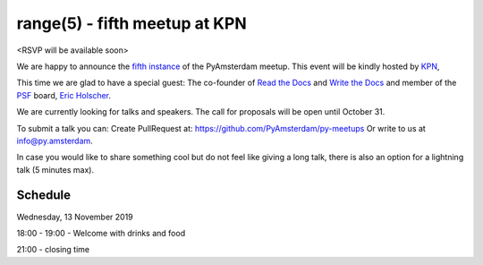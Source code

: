 ===============================
range(5) - fifth meetup at KPN
===============================

.. image:: /resources/images/pyamsterdam_kpn.png


<RSVP will be available soon>

We are happy to announce the `fifth instance`_ of the PyAmsterdam meetup.
This event will be kindly hosted by `KPN`_,

This time we are glad to have a special guest: The co-founder of `Read the Docs`_ and `Write the Docs`_ and member of the `PSF`_ board, `Eric Holscher`_.


.. image:: /resources/images/ericholscher.png


We are currently looking for talks and speakers. The call for proposals will be open until October 31.

To submit a talk you can:
Create PullRequest at: https://github.com/PyAmsterdam/py-meetups
Or write to us at info@py.amsterdam.

In case you would like to share something cool but do not feel like giving a long talk, there is also an option for a lightning talk (5 minutes max).

Schedule 
=========


Wednesday, 13 November 2019

18:00 - 19:00 - Welcome with drinks and food

.. scheduled will be updated with the talks on November 1.

21:00 - closing time

.. Links

.. _fifth instance: https://meetup.com
.. _KPN: https://www.kpn.com/
.. _Read the Docs: https://readthedocs.org/
.. _Write the Docs: https://www.writethedocs.org/
.. _PSF: https://www.python.org/psf/
.. _Eric Holscher: https://twitter.com/ericholscher
